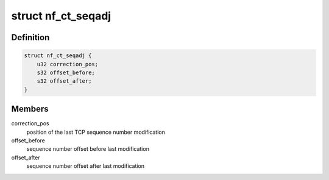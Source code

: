 .. -*- coding: utf-8; mode: rst -*-
.. src-file: include/net/netfilter/nf_conntrack_seqadj.h

.. _`nf_ct_seqadj`:

struct nf_ct_seqadj
===================

.. c:type:: struct nf_ct_seqadj

    sequence number adjustment information

.. _`nf_ct_seqadj.definition`:

Definition
----------

.. code-block:: c

    struct nf_ct_seqadj {
        u32 correction_pos;
        s32 offset_before;
        s32 offset_after;
    }

.. _`nf_ct_seqadj.members`:

Members
-------

correction_pos
    position of the last TCP sequence number modification

offset_before
    sequence number offset before last modification

offset_after
    sequence number offset after last modification

.. This file was automatic generated / don't edit.

